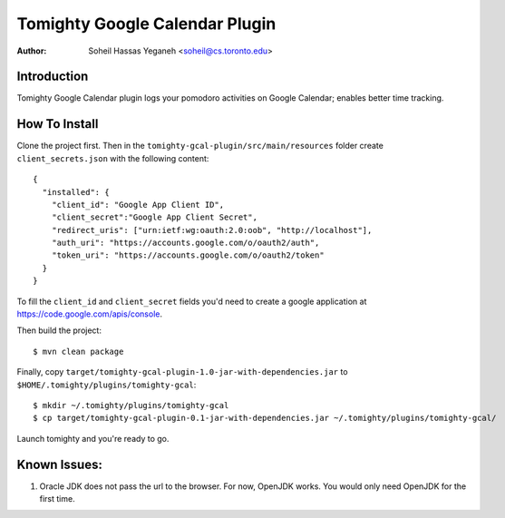 ===============================
Tomighty Google Calendar Plugin
===============================
:Author: Soheil Hassas Yeganeh <soheil@cs.toronto.edu>

Introduction
============
Tomighty Google Calendar plugin logs your pomodoro activities on Google
Calendar; enables better time tracking.

How To Install
==============
Clone the project first. Then in the ``tomighty-gcal-plugin/src/main/resources``
folder create ``client_secrets.json`` with the following content:

::

  {
    "installed": {
      "client_id": "Google App Client ID",
      "client_secret":"Google App Client Secret",
      "redirect_uris": ["urn:ietf:wg:oauth:2.0:oob", "http://localhost"],
      "auth_uri": "https://accounts.google.com/o/oauth2/auth",
      "token_uri": "https://accounts.google.com/o/oauth2/token"
    }
  }


To fill the ``client_id`` and ``client_secret`` fields you'd need to create a
google application at https://code.google.com/apis/console.

Then build the project:

::

  $ mvn clean package

Finally, copy ``target/tomighty-gcal-plugin-1.0-jar-with-dependencies.jar`` to
``$HOME/.tomighty/plugins/tomighty-gcal``:

::

  $ mkdir ~/.tomighty/plugins/tomighty-gcal
  $ cp target/tomighty-gcal-plugin-0.1-jar-with-dependencies.jar ~/.tomighty/plugins/tomighty-gcal/

Launch tomighty and you're ready to go.

Known Issues:
=============
1. Oracle JDK does not pass the url to the browser. For now, OpenJDK works. You would only need OpenJDK for the first time.

